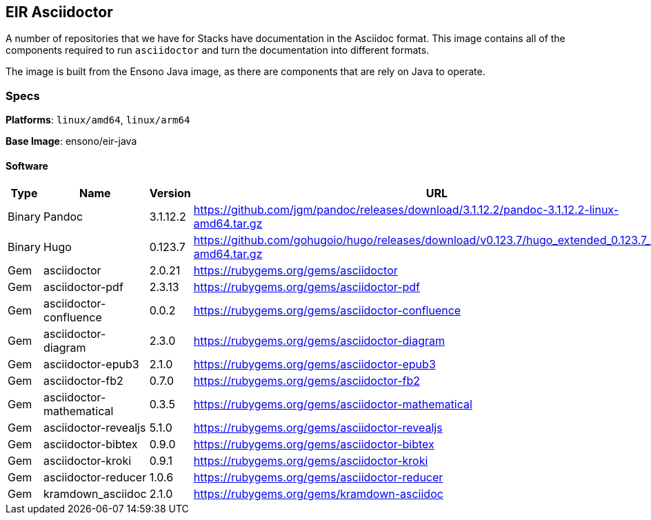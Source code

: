 == EIR Asciidoctor

A number of repositories that we have for Stacks have documentation in the Asciidoc format. This image contains all of the components required to run `asciidoctor` and turn the documentation into different formats.

The image is built from the Ensono Java image, as there are components that are rely on Java to operate.

=== Specs

**Platforms**: `linux/amd64`, `linux/arm64`

**Base Image**: ensono/eir-java

==== Software

[cols="1,2,1,2",options=header]
|====
| Type | Name | Version | URL 
| Binary | Pandoc | 3.1.12.2 | https://github.com/jgm/pandoc/releases/download/3.1.12.2/pandoc-3.1.12.2-linux-amd64.tar.gz
| Binary | Hugo | 0.123.7 | https://github.com/gohugoio/hugo/releases/download/v0.123.7/hugo_extended_0.123.7_linux-amd64.tar.gz
| Gem | asciidoctor | 2.0.21 | https://rubygems.org/gems/asciidoctor
| Gem | asciidoctor-pdf | 2.3.13 | https://rubygems.org/gems/asciidoctor-pdf
| Gem | asciidoctor-confluence | 0.0.2 | https://rubygems.org/gems/asciidoctor-confluence
| Gem | asciidoctor-diagram | 2.3.0 | https://rubygems.org/gems/asciidoctor-diagram
| Gem | asciidoctor-epub3 | 2.1.0 | https://rubygems.org/gems/asciidoctor-epub3
| Gem | asciidoctor-fb2 | 0.7.0 | https://rubygems.org/gems/asciidoctor-fb2
| Gem | asciidoctor-mathematical | 0.3.5 | https://rubygems.org/gems/asciidoctor-mathematical
| Gem | asciidoctor-revealjs | 5.1.0 | https://rubygems.org/gems/asciidoctor-revealjs
| Gem | asciidoctor-bibtex | 0.9.0 | https://rubygems.org/gems/asciidoctor-bibtex
| Gem | asciidoctor-kroki | 0.9.1 | https://rubygems.org/gems/asciidoctor-kroki
| Gem | asciidoctor-reducer | 1.0.6 | https://rubygems.org/gems/asciidoctor-reducer
| Gem | kramdown_asciidoc | 2.1.0 | https://rubygems.org/gems/kramdown-asciidoc
|====
